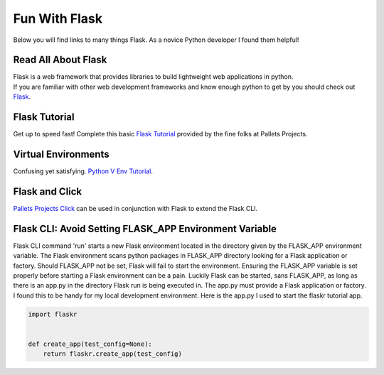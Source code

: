 Fun With Flask
==============
Below you will find links to many things Flask. As a novice Python developer I found them helpful!

Read All About Flask
--------------------
| Flask is a web framework that provides libraries to build lightweight web applications in python.
| If you are familiar with other web development frameworks and know enough python to get by you should check out `Flask <https://flask.palletsprojects.com/en/2.0.x//>`_.

Flask Tutorial
--------------
| Get up to speed fast! Complete this basic `Flask Tutorial <https://flask.palletsprojects.com/en/2.0.x/tutorial/>`_ provided by the fine folks at Pallets Projects.

Virtual Environments
--------------------
| Confusing yet satisfying. `Python V Env Tutorial <https://docs.python.org/3/tutorial/venv.html>`_.

Flask and Click
---------------
| `Pallets Projects Click <https://click.palletsprojects.com/en/8.0.x/>`_ can be used in conjunction with Flask to extend the Flask CLI.

Flask CLI: Avoid Setting FLASK_APP Environment Variable
-------------------------------------------------------
| Flask CLI command 'run' starts a new Flask environment located in the directory given by the FLASK_APP environment variable.
  The Flask environment scans python packages in FLASK_APP directory looking for a Flask application or factory.
  Should FLASK_APP not be set, Flask will fail to start the environment.
  Ensuring the FLASK_APP variable is set properly before starting a Flask environment can be a pain.
  Luckily Flask can be started, sans FLASK_APP, as long as there is an app.py in the directory Flask run is being executed in.
  The app.py must provide a Flask application or factory.
  I found this to be handy for my local development environment. Here is the app.py I used to start the flaskr tutorial app.

.. code-block:: python

   import flaskr


   def create_app(test_config=None):
       return flaskr.create_app(test_config)

